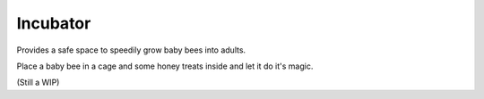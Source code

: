 Incubator
=========

.. _Incubator:

Provides a safe space to speedily grow baby bees into adults.

Place a baby bee in a cage and some honey treats inside and let it do it's magic.

(Still a WIP)